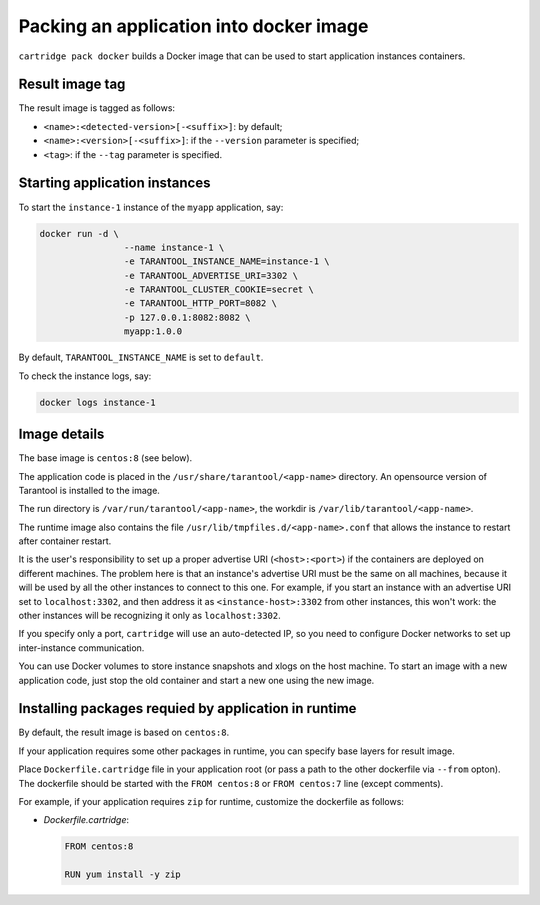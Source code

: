 Packing an application into docker image
========================================

``cartridge pack docker`` builds a Docker image that can be used to start
application instances containers.

Result image tag
----------------

The result image is tagged as follows:

* ``<name>:<detected-version>[-<suffix>]``: by default;
* ``<name>:<version>[-<suffix>]``: if the ``--version`` parameter is specified;
* ``<tag>``: if the ``--tag`` parameter is specified.

Starting application instances
------------------------------

To start the ``instance-1`` instance of the ``myapp`` application, say:

.. code-block:: bash

    docker run -d \
                    --name instance-1 \
                    -e TARANTOOL_INSTANCE_NAME=instance-1 \
                    -e TARANTOOL_ADVERTISE_URI=3302 \
                    -e TARANTOOL_CLUSTER_COOKIE=secret \
                    -e TARANTOOL_HTTP_PORT=8082 \
                    -p 127.0.0.1:8082:8082 \
                    myapp:1.0.0

By default, ``TARANTOOL_INSTANCE_NAME`` is set to ``default``.

To check the instance logs, say:

.. code-block:: bash

    docker logs instance-1

Image details
-------------

The base image is ``centos:8`` (see below).

The application code is placed in the ``/usr/share/tarantool/<app-name>``
directory. An opensource version of Tarantool is installed to the image.

The run directory is ``/var/run/tarantool/<app-name>``,
the workdir is ``/var/lib/tarantool/<app-name>``.

The runtime image also contains the file ``/usr/lib/tmpfiles.d/<app-name>.conf``
that allows the instance to restart after container restart.

It is the user's responsibility to set up a proper advertise URI
(``<host>:<port>``) if the containers are deployed on different machines.
The problem here is that an instance's advertise URI must be the same on all
machines, because it will be used by all the other instances to connect to this
one. For example, if you start an instance with an advertise URI set to
``localhost:3302``, and then address it as ``<instance-host>:3302`` from other
instances, this won't work: the other instances will be recognizing it only as
``localhost:3302``.

If you specify only a port, ``cartridge`` will use an auto-detected IP,
so you need to configure Docker networks to set up inter-instance communication.

You can use Docker volumes to store instance snapshots and xlogs on the
host machine. To start an image with a new application code, just stop the
old container and start a new one using the new image.

Installing packages requied by application in runtime
-----------------------------------------------------

By default, the result image is based on ``centos:8``.

If your application requires some other packages in runtime, you
can specify base layers for result image.

Place ``Dockerfile.cartridge`` file in your application root (or pass a path to
the other dockerfile via ``--from`` opton).
The dockerfile should be started with the ``FROM centos:8``
or ``FROM centos:7`` line (except comments).

For example, if your application requires ``zip`` for runtime, customize the dockerfile as follows:

* `Dockerfile.cartridge`:

  .. code-block:: dockerfile

      FROM centos:8

      RUN yum install -y zip
